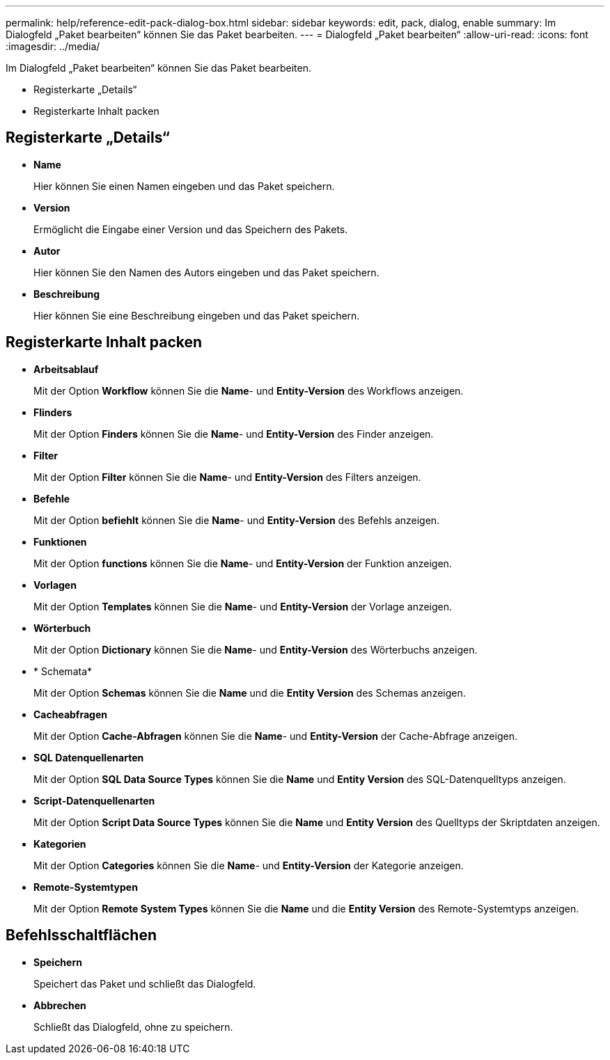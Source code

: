 ---
permalink: help/reference-edit-pack-dialog-box.html 
sidebar: sidebar 
keywords: edit, pack, dialog, enable 
summary: Im Dialogfeld „Paket bearbeiten“ können Sie das Paket bearbeiten. 
---
= Dialogfeld „Paket bearbeiten“
:allow-uri-read: 
:icons: font
:imagesdir: ../media/


[role="lead"]
Im Dialogfeld „Paket bearbeiten“ können Sie das Paket bearbeiten.

* Registerkarte „Details“
* Registerkarte Inhalt packen




== Registerkarte „Details“

* *Name*
+
Hier können Sie einen Namen eingeben und das Paket speichern.

* *Version*
+
Ermöglicht die Eingabe einer Version und das Speichern des Pakets.

* *Autor*
+
Hier können Sie den Namen des Autors eingeben und das Paket speichern.

* *Beschreibung*
+
Hier können Sie eine Beschreibung eingeben und das Paket speichern.





== Registerkarte Inhalt packen

* *Arbeitsablauf*
+
Mit der Option *Workflow* können Sie die *Name*- und *Entity-Version* des Workflows anzeigen.

* *Flinders*
+
Mit der Option *Finders* können Sie die *Name*- und *Entity-Version* des Finder anzeigen.

* *Filter*
+
Mit der Option *Filter* können Sie die *Name*- und *Entity-Version* des Filters anzeigen.

* *Befehle*
+
Mit der Option *befiehlt* können Sie die *Name*- und *Entity-Version* des Befehls anzeigen.

* *Funktionen*
+
Mit der Option *functions* können Sie die *Name*- und *Entity-Version* der Funktion anzeigen.

* *Vorlagen*
+
Mit der Option *Templates* können Sie die *Name*- und *Entity-Version* der Vorlage anzeigen.

* *Wörterbuch*
+
Mit der Option *Dictionary* können Sie die *Name*- und *Entity-Version* des Wörterbuchs anzeigen.

* * Schemata*
+
Mit der Option *Schemas* können Sie die *Name* und die *Entity Version* des Schemas anzeigen.

* *Cacheabfragen*
+
Mit der Option *Cache-Abfragen* können Sie die *Name*- und *Entity-Version* der Cache-Abfrage anzeigen.

* *SQL Datenquellenarten*
+
Mit der Option *SQL Data Source Types* können Sie die *Name* und *Entity Version* des SQL-Datenquelltyps anzeigen.

* *Script-Datenquellenarten*
+
Mit der Option *Script Data Source Types* können Sie die *Name* und *Entity Version* des Quelltyps der Skriptdaten anzeigen.

* *Kategorien*
+
Mit der Option *Categories* können Sie die *Name*- und *Entity-Version* der Kategorie anzeigen.

* *Remote-Systemtypen*
+
Mit der Option *Remote System Types* können Sie die *Name* und die *Entity Version* des Remote-Systemtyps anzeigen.





== Befehlsschaltflächen

* *Speichern*
+
Speichert das Paket und schließt das Dialogfeld.

* *Abbrechen*
+
Schließt das Dialogfeld, ohne zu speichern.


